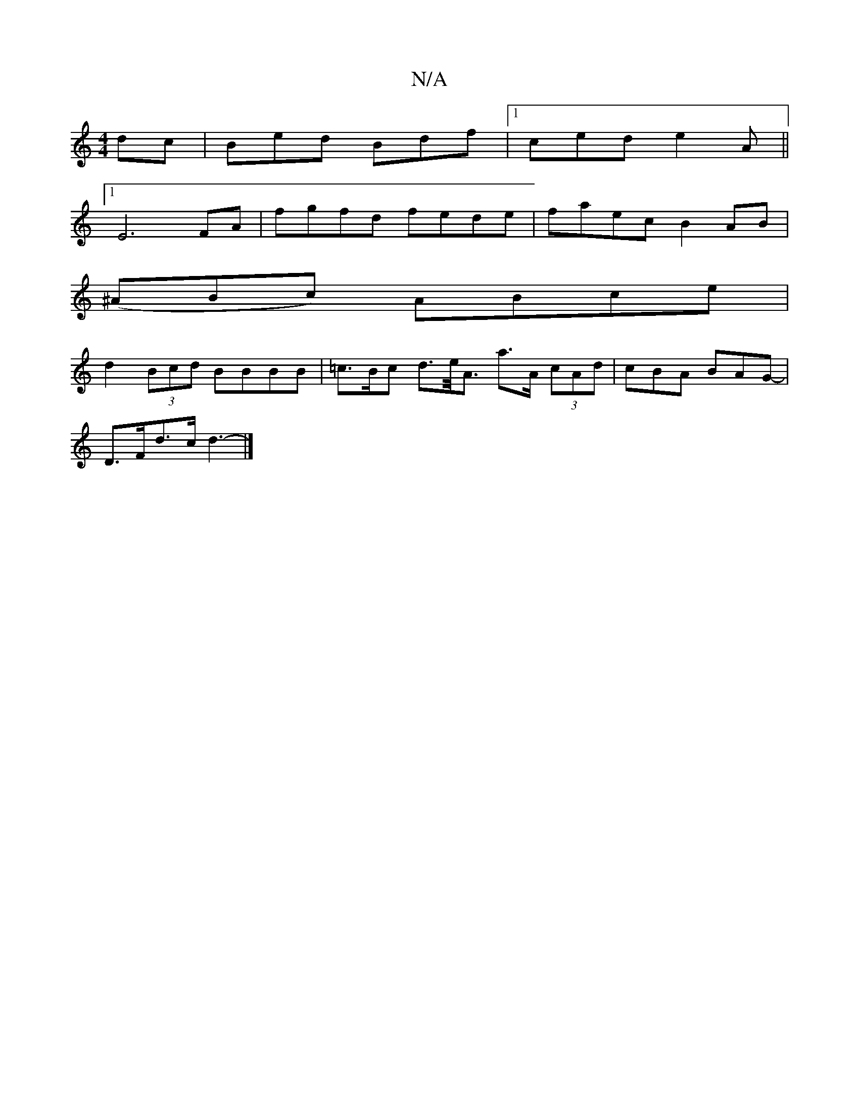 X:1
T:N/A
M:4/4
R:N/A
K:Cmajor
dc | Bed Bdf |1 ced e2A||
[1E6FA | fgfd fede | faec B2 AB |
(^ABc) ABce |
d2 (3Bcd BBBB | =c>Bc d>e<A a>A (3 cAd-|cBA BAG- |
D>Fd>c d3- |]

g3f ecAc | dedB AF_ED | GA g2 e2a2 |
gefg d2 (3cdc |
|dcAa e